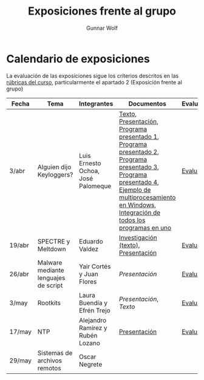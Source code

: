 #+title: Exposiciones frente al grupo
#+author: Gunnar Wolf

* Calendario de exposiciones
La evaluación de las exposiciones sigue los criterios descritos en las
[[http://gwolf.sistop.org/rubricas.pdf][rúbricas del curso]], particularmente el apartado 2 (Exposición frente
al grupo)

|--------+--------------------------------------+------------------------------------+-------------------------------------------------------------------------------------------------------------------------------------------------------------------------------------------------------+------------|
| Fecha  | Tema                                 | Integrantes                        | Documentos                                                                                                                                                                                            | Evaluación |
|--------+--------------------------------------+------------------------------------+-------------------------------------------------------------------------------------------------------------------------------------------------------------------------------------------------------+------------|
| 3/abr  | Alguien dijo Keyloggers?             | Luis Ernesto Ochoa, José Palomeque | [[./OchoaLuis-PalomequeJose/README.md][Texto]], [[./OchoaLuis-PalomequeJose/Keylogger.pdf][Presentación]], [[./OchoaLuis-PalomequeJose/miniapp_1.py][Programa presentado 1]], [[./OchoaLuis-PalomequeJose/miniapp_2.py][Programa presentado 2]], [[./OchoaLuis-PalomequeJose/miniapp_3.py][Programa presentado 3]], [[./OchoaLuis-PalomequeJose/miniapp_4.py][Programa presentado 4]], [[./OchoaLuis-PalomequeJose/multiprocessing_example.py][Ejemplo de multiprocesamiento en Windows]],  [[./OchoaLuis-PalomequeJose/Final.py][Integración de todos los programas en uno]] | [[./OchoaLuis-PalomequeJose/evaluacion.org][Evaluación]] |
| 19/abr | SPECTRE y Meltdown                   | Eduardo Valdez                     | [[./ValdezEduardo/Trabajo_Investigación.pdf][Investigación (texto)]], [[./ValdezEduardo/MELTDOWN_SPECTRE_-_Expo.pdf][Presentación]]                                                                                                                                                                   | [[./ValdezEduardo/evaluacion.org][Evaluación]] |
| 26/abr | Malware mediante lenguajes de script | Yair Cortés y Juan Flores          | [[CortesYair-FloresJuan/malware_script.pdf][Presentación]]                                                                                                                                                                                          | [[./CortesYair-FloresJuan/evaluacion.org][Evaluación]] |
| 3/may  | Rootkits                             | Laura Buendía y Efrén Trejo        | [[BuendiaLaura-TrejoEfren/ROOTKIT.pptx][Presentación]], [[BuendiaLaura-TrejoEfren/ROOTKITS.docx][Texto]]                                                                                                                                                                                   | [[./BuendiaLaura-TrejoEfren/evaluacion.org][Evaluación]] |
| 17/may | NTP                                  | Alejandro Ramírez y Rubén Lozano   | [[./RamirezAlejandro-LozanoRuben/NTP.pdf][Presentación]]                                                                                                                                                                                          | [[./RamirezAlejandro-LozanoRuben/evaluacion.org][Evaluación]] |
| 29/may | Sistemas de archivos remotos         | Oscar Negrete                      |                                                                                                                                                                                                       |            |
|--------+--------------------------------------+------------------------------------+-------------------------------------------------------------------------------------------------------------------------------------------------------------------------------------------------------+------------|

